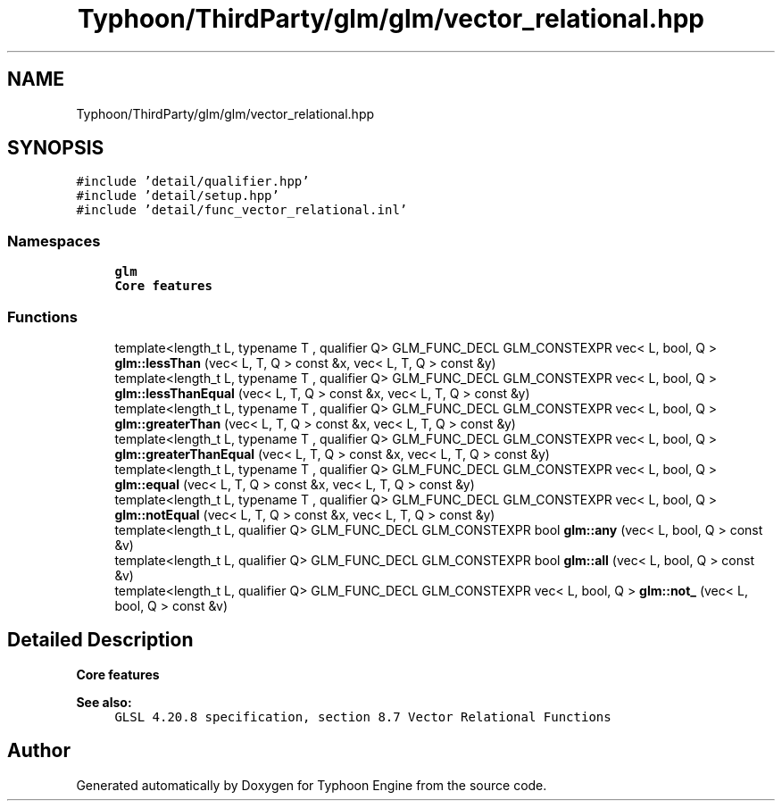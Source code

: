 .TH "Typhoon/ThirdParty/glm/glm/vector_relational.hpp" 3 "Sat Jul 20 2019" "Version 0.1" "Typhoon Engine" \" -*- nroff -*-
.ad l
.nh
.SH NAME
Typhoon/ThirdParty/glm/glm/vector_relational.hpp
.SH SYNOPSIS
.br
.PP
\fC#include 'detail/qualifier\&.hpp'\fP
.br
\fC#include 'detail/setup\&.hpp'\fP
.br
\fC#include 'detail/func_vector_relational\&.inl'\fP
.br

.SS "Namespaces"

.in +1c
.ti -1c
.RI " \fBglm\fP"
.br
.RI "\fBCore features\fP "
.in -1c
.SS "Functions"

.in +1c
.ti -1c
.RI "template<length_t L, typename T , qualifier Q> GLM_FUNC_DECL GLM_CONSTEXPR vec< L, bool, Q > \fBglm::lessThan\fP (vec< L, T, Q > const &x, vec< L, T, Q > const &y)"
.br
.ti -1c
.RI "template<length_t L, typename T , qualifier Q> GLM_FUNC_DECL GLM_CONSTEXPR vec< L, bool, Q > \fBglm::lessThanEqual\fP (vec< L, T, Q > const &x, vec< L, T, Q > const &y)"
.br
.ti -1c
.RI "template<length_t L, typename T , qualifier Q> GLM_FUNC_DECL GLM_CONSTEXPR vec< L, bool, Q > \fBglm::greaterThan\fP (vec< L, T, Q > const &x, vec< L, T, Q > const &y)"
.br
.ti -1c
.RI "template<length_t L, typename T , qualifier Q> GLM_FUNC_DECL GLM_CONSTEXPR vec< L, bool, Q > \fBglm::greaterThanEqual\fP (vec< L, T, Q > const &x, vec< L, T, Q > const &y)"
.br
.ti -1c
.RI "template<length_t L, typename T , qualifier Q> GLM_FUNC_DECL GLM_CONSTEXPR vec< L, bool, Q > \fBglm::equal\fP (vec< L, T, Q > const &x, vec< L, T, Q > const &y)"
.br
.ti -1c
.RI "template<length_t L, typename T , qualifier Q> GLM_FUNC_DECL GLM_CONSTEXPR vec< L, bool, Q > \fBglm::notEqual\fP (vec< L, T, Q > const &x, vec< L, T, Q > const &y)"
.br
.ti -1c
.RI "template<length_t L, qualifier Q> GLM_FUNC_DECL GLM_CONSTEXPR bool \fBglm::any\fP (vec< L, bool, Q > const &v)"
.br
.ti -1c
.RI "template<length_t L, qualifier Q> GLM_FUNC_DECL GLM_CONSTEXPR bool \fBglm::all\fP (vec< L, bool, Q > const &v)"
.br
.ti -1c
.RI "template<length_t L, qualifier Q> GLM_FUNC_DECL GLM_CONSTEXPR vec< L, bool, Q > \fBglm::not_\fP (vec< L, bool, Q > const &v)"
.br
.in -1c
.SH "Detailed Description"
.PP 
\fBCore features\fP
.PP
\fBSee also:\fP
.RS 4
\fCGLSL 4\&.20\&.8 specification, section 8\&.7 Vector Relational Functions\fP 
.RE
.PP

.SH "Author"
.PP 
Generated automatically by Doxygen for Typhoon Engine from the source code\&.
